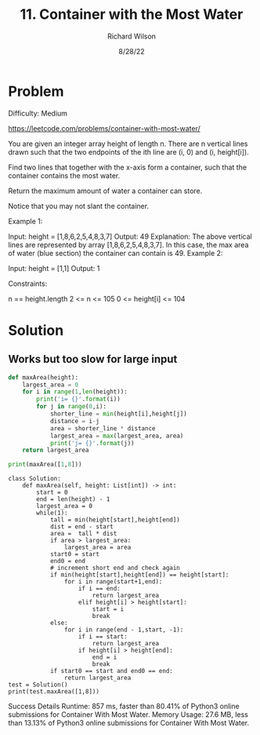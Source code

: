 #+TITLE:       11. Container with the Most Water
#+AUTHOR:      Richard Wilson
#+DATE:        8/28/22

#+OPTIONS: ^:{}
#+OPTIONS: todo:nil


* Problem
Difficulty: Medium

https://leetcode.com/problems/container-with-most-water/

You are given an integer array height of length n. There are n vertical lines drawn such that the two endpoints of the ith line are (i, 0) and (i, height[i]).

Find two lines that together with the x-axis form a container, such that the container contains the most water.

Return the maximum amount of water a container can store.

Notice that you may not slant the container.

 

Example 1:


Input: height = [1,8,6,2,5,4,8,3,7]
Output: 49
Explanation: The above vertical lines are represented by array [1,8,6,2,5,4,8,3,7]. In this case, the max area of water (blue section) the container can contain is 49.
Example 2:

Input: height = [1,1]
Output: 1
 

Constraints:

n == height.length
2 <= n <= 105
0 <= height[i] <= 104

* Solution
** Works but too slow for large input
#+begin_src python :results output
def maxArea(height):
    largest_area = 0
    for i in range(1,len(height)):
        print('i= {}'.format(i))
        for j in range(0,i):
            shorter_line = min(height[i],height[j])
            distance = i-j
            area = shorter_line * distance
            largest_area = max(largest_area, area)
            print('j= {}'.format(j))
    return largest_area
            
print(maxArea([1,8]))
#+end_src

#+RESULTS:
: i= 1
: j= 0
: 1


#+begin_src python results: output
class Solution:
    def maxArea(self, height: List[int]) -> int:
        start = 0
        end = len(height) - 1
        largest_area = 0
        while(1):
            tall = min(height[start],height[end])
            dist = end - start
            area =  tall * dist
            if area > largest_area:
                largest_area = area
            start0 = start
            end0 = end
            # increment short end and check again
            if min(height[start],height[end]) == height[start]:
                for i in range(start+1,end):
                    if i == end:
                        return largest_area
                    elif height[i] > height[start]:
                        start = i
                        break
            else:
                for i in range(end - 1,start, -1):
                    if i == start:
                        return largest_area
                    if height[i] > height[end]:
                        end = i
                        break
            if start0 == start and end0 == end:
                return largest_area
test = Solution()
print(test.maxArea([1,8]))
#+end_src

#+RESULTS:


Success
Details 
Runtime: 857 ms, faster than 80.41% of Python3 online submissions for Container With Most Water.
Memory Usage: 27.6 MB, less than 13.13% of Python3 online submissions for Container With Most Water.
